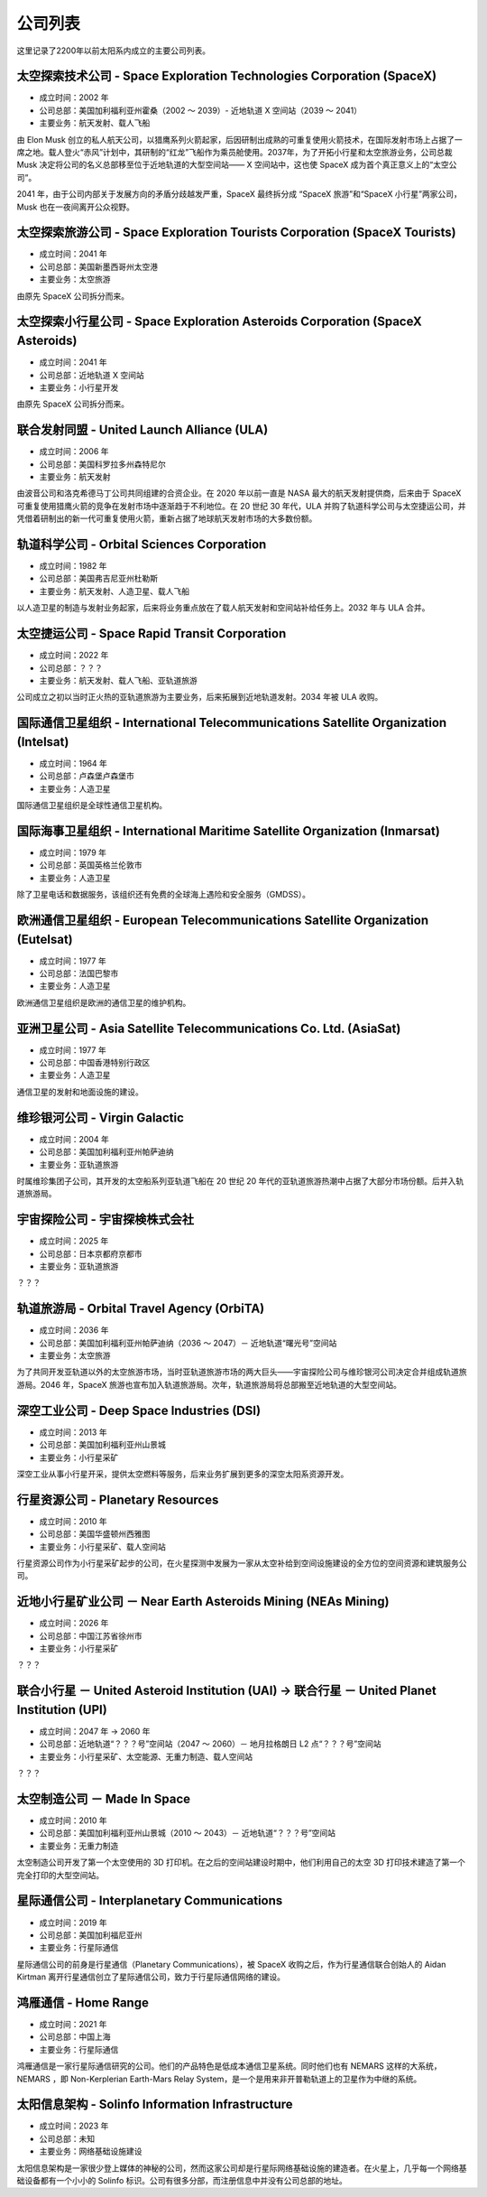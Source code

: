 公司列表
=================

这里记录了2200年以前太阳系内成立的主要公司列表。


太空探索技术公司 - Space Exploration Technologies Corporation (SpaceX)
----------------------------------

* 成立时间：2002 年
* 公司总部：美国加利福利亚州霍桑（2002 ～ 2039）- 近地轨道 X 空间站（2039 ～ 2041）
* 主要业务：航天发射、载人飞船

由 Elon Musk 创立的私人航天公司，以猎鹰系列火箭起家，后因研制出成熟的可重复使用火箭技术，在国际发射市场上占据了一席之地。载人登火“赤风”计划中，其研制的“红龙”飞船作为乘员舱使用。2037年，为了开拓小行星和太空旅游业务，公司总裁 Musk 决定将公司的名义总部移至位于近地轨道的大型空间站—— X 空间站中，这也使 SpaceX 成为首个真正意义上的“太空公司”。

2041 年，由于公司内部关于发展方向的矛盾分歧越发严重，SpaceX 最终拆分成 “SpaceX 旅游”和“SpaceX 小行星”两家公司，Musk 也在一夜间离开公众视野。


太空探索旅游公司 - Space Exploration Tourists Corporation (SpaceX Tourists)
------------------------------------------------------------------------------------------------------

* 成立时间：2041 年
* 公司总部：美国新墨西哥州太空港
* 主要业务：太空旅游

由原先 SpaceX 公司拆分而来。


太空探索小行星公司 - Space Exploration Asteroids Corporation (SpaceX Asteroids)
------------------------------------------------------------------------------------------------------

* 成立时间：2041 年
* 公司总部：近地轨道 X 空间站
* 主要业务：小行星开发

由原先 SpaceX 公司拆分而来。


联合发射同盟 - United Launch Alliance (ULA)
----------------------------------------------------------------------------

* 成立时间：2006 年
* 公司总部：美国科罗拉多州森特尼尔
* 主要业务：航天发射

由波音公司和洛克希德马丁公司共同组建的合资企业。在 2020 年以前一直是 NASA 最大的航天发射提供商，后来由于 SpaceX 可重复使用猎鹰火箭的竞争在发射市场中逐渐趋于不利地位。在 20 世纪 30 年代，ULA 并购了轨道科学公司与太空捷运公司，并凭借着研制出的新一代可重复使用火箭，重新占据了地球航天发射市场的大多数份额。


轨道科学公司 - Orbital Sciences Corporation
------------------------------------------------------------------------------

* 成立时间：1982 年
* 公司总部：美国弗吉尼亚州杜勒斯
* 主要业务：航天发射、人造卫星、载人飞船

以人造卫星的制造与发射业务起家，后来将业务重点放在了载人航天发射和空间站补给任务上。2032 年与 ULA 合并。


太空捷运公司 - Space Rapid Transit Corporation
----------------------------------------------------------------------------------

* 成立时间：2022 年
* 公司总部：？？？
* 主要业务：航天发射、载人飞船、亚轨道旅游

公司成立之初以当时正火热的亚轨道旅游为主要业务，后来拓展到近地轨道发射。2034 年被 ULA 收购。


国际通信卫星组织 -  International Telecommunications Satellite Organization (Intelsat)
------------------------------------------------------------------------------------

* 成立时间：1964 年
* 公司总部：卢森堡卢森堡市
* 主要业务：人造卫星

国际通信卫星组织是全球性通信卫星机构。


国际海事卫星组织 -  International Maritime Satellite Organization (Inmarsat)
------------------------------------------------------------------------------------

* 成立时间：1979 年
* 公司总部：英国英格兰伦敦市
* 主要业务：人造卫星

除了卫星电话和数据服务，该组织还有免费的全球海上遇险和安全服务（GMDSS）。


欧洲通信卫星组织 -  European Telecommunications Satellite Organization (Eutelsat)
------------------------------------------------------------------------------------

* 成立时间：1977 年
* 公司总部：法国巴黎市
* 主要业务：人造卫星

欧洲通信卫星组织是欧洲的通信卫星的维护机构。

亚洲卫星公司 -  Asia Satellite Telecommunications Co. Ltd. (AsiaSat)
------------------------------------------------------------------------------------

* 成立时间：1977 年
* 公司总部：中国香港特别行政区
* 主要业务：人造卫星

通信卫星的发射和地面设施的建设。


维珍银河公司 - Virgin Galactic
----------------------------------

* 成立时间：2004 年
* 公司总部：美国加利福利亚州帕萨迪纳
* 主要业务：亚轨道旅游

时属维珍集团子公司，其开发的太空船系列亚轨道飞船在 20 世纪 20 年代的亚轨道旅游热潮中占据了大部分市场份额。后并入轨道旅游局。


宇宙探险公司 - 宇宙探検株式会社
----------------------------------

* 成立时间：2025 年
* 公司总部：日本京都府京都市
* 主要业务：亚轨道旅游

？？？


轨道旅游局 - Orbital Travel Agency (OrbiTA)
-------------------------------------------

* 成立时间：2036 年
* 公司总部：美国加利福利亚州帕萨迪纳（2036 ～ 2047）－ 近地轨道“曙光号”空间站
* 主要业务：太空旅游

为了共同开发亚轨道以外的太空旅游市场，当时亚轨道旅游市场的两大巨头——宇宙探险公司与维珍银河公司决定合并组成轨道旅游局。2046 年，SpaceX 旅游也宣布加入轨道旅游局。次年，轨道旅游局将总部搬至近地轨道的大型空间站。


深空工业公司 - Deep Space Industries (DSI)
------------------------------------------

* 成立时间：2013 年
* 公司总部：美国加利福利亚州山景城
* 主要业务：小行星采矿

深空工业从事小行星开采，提供太空燃料等服务，后来业务扩展到更多的深空太阳系资源开发。


行星资源公司 - Planetary Resources
----------------------------------

* 成立时间：2010 年
* 公司总部：美国华盛顿州西雅图
* 主要业务：小行星采矿、载人空间站

行星资源公司作为小行星采矿起步的公司，在火星探测中发展为一家从太空补给到空间设施建设的全方位的空间资源和建筑服务公司。


近地小行星矿业公司 － Near Earth Asteroids Mining (NEAs Mining)
------------------------------------------------------------

* 成立时间：2026 年
* 公司总部：中国江苏省徐州市
* 主要业务：小行星采矿

？？？


联合小行星 － United Asteroid Institution (UAI) → 联合行星 － United Planet Institution (UPI)
----------------------------------------------------------------------------------------------

* 成立时间：2047 年 → 2060 年
* 公司总部：近地轨道“？？？号”空间站（2047 ～ 2060）－ 地月拉格朗日 L2 点“？？？号”空间站
* 主要业务：小行星采矿、太空能源、无重力制造、载人空间站

？？？


太空制造公司 － Made In Space
-----------------------------------------------

* 成立时间：2010 年
* 公司总部：美国加利福利亚州山景城（2010 ～ 2043）－ 近地轨道“？？？号”空间站
* 主要业务：无重力制造

太空制造公司开发了第一个太空使用的 3D 打印机。在之后的空间站建设时期中，他们利用自己的太空 3D 打印技术建造了第一个完全打印的大型空间站。



星际通信公司 - Interplanetary Communications
--------------------------------------------------------

* 成立时间：2019 年
* 公司总部：美国加利福尼亚州
* 主要业务：行星际通信

星际通信公司的前身是行星通信（Planetary Communications），被 SpaceX 收购之后，作为行星通信联合创始人的 Aidan Kirtman 离开行星通信创立了星际通信公司，致力于行星际通信网络的建设。


鸿雁通信 - Home Range
-----------------------------

* 成立时间：2021 年
* 公司总部：中国上海
* 主要业务：行星际通信

鸿雁通信是一家行星际通信研究的公司。他们的产品特色是低成本通信卫星系统。同时他们也有 NEMARS 这样的大系统，NEMARS ，即 Non-Kerplerian Earth-Mars Relay System，是一个是用来非开普勒轨道上的卫星作为中继的系统。


太阳信息架构 - Solinfo Information Infrastructure
------------------------------------------------------------

* 成立时间：2023 年
* 公司总部：未知
* 主要业务：网络基础设施建设

太阳信息架构是一家很少登上媒体的神秘的公司，然而这家公司却是行星际网络基础设施的建造者。在火星上，几乎每一个网络基础设备都有一个小小的 Solinfo 标识。公司有很多分部，而注册信息中并没有公司总部的地址。


